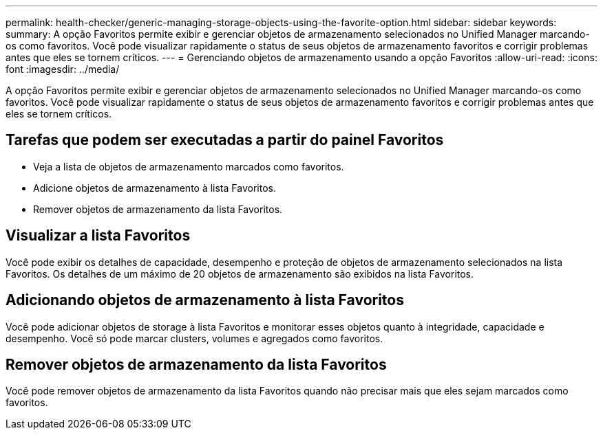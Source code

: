 ---
permalink: health-checker/generic-managing-storage-objects-using-the-favorite-option.html 
sidebar: sidebar 
keywords:  
summary: A opção Favoritos permite exibir e gerenciar objetos de armazenamento selecionados no Unified Manager marcando-os como favoritos. Você pode visualizar rapidamente o status de seus objetos de armazenamento favoritos e corrigir problemas antes que eles se tornem críticos. 
---
= Gerenciando objetos de armazenamento usando a opção Favoritos
:allow-uri-read: 
:icons: font
:imagesdir: ../media/


[role="lead"]
A opção Favoritos permite exibir e gerenciar objetos de armazenamento selecionados no Unified Manager marcando-os como favoritos. Você pode visualizar rapidamente o status de seus objetos de armazenamento favoritos e corrigir problemas antes que eles se tornem críticos.



== Tarefas que podem ser executadas a partir do painel Favoritos

* Veja a lista de objetos de armazenamento marcados como favoritos.
* Adicione objetos de armazenamento à lista Favoritos.
* Remover objetos de armazenamento da lista Favoritos.




== Visualizar a lista Favoritos

Você pode exibir os detalhes de capacidade, desempenho e proteção de objetos de armazenamento selecionados na lista Favoritos. Os detalhes de um máximo de 20 objetos de armazenamento são exibidos na lista Favoritos.



== Adicionando objetos de armazenamento à lista Favoritos

Você pode adicionar objetos de storage à lista Favoritos e monitorar esses objetos quanto à integridade, capacidade e desempenho. Você só pode marcar clusters, volumes e agregados como favoritos.



== Remover objetos de armazenamento da lista Favoritos

Você pode remover objetos de armazenamento da lista Favoritos quando não precisar mais que eles sejam marcados como favoritos.
